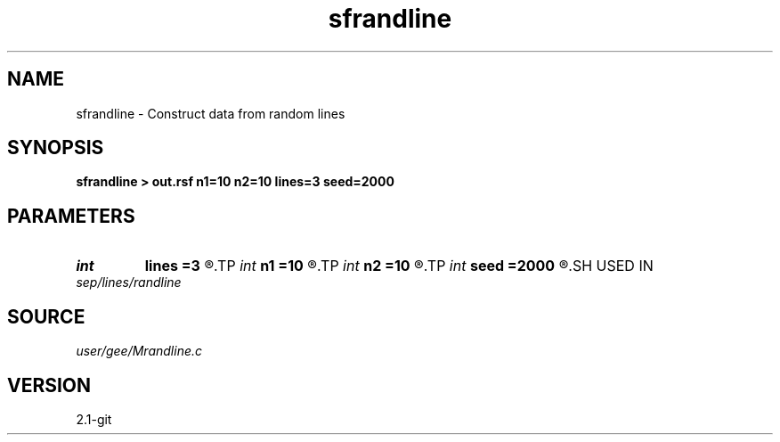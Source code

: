 .TH sfrandline 1  "APRIL 2019" Madagascar "Madagascar Manuals"
.SH NAME
sfrandline \- Construct data from random lines 
.SH SYNOPSIS
.B sfrandline > out.rsf n1=10 n2=10 lines=3 seed=2000
.SH PARAMETERS
.PD 0
.TP
.I int    
.B lines
.B =3
.R  	number of lines
.TP
.I int    
.B n1
.B =10
.R  
.TP
.I int    
.B n2
.B =10
.R  	dimensions
.TP
.I int    
.B seed
.B =2000
.R  	random number seed
.SH USED IN
.TP
.I sep/lines/randline
.SH SOURCE
.I user/gee/Mrandline.c
.SH VERSION
2.1-git
